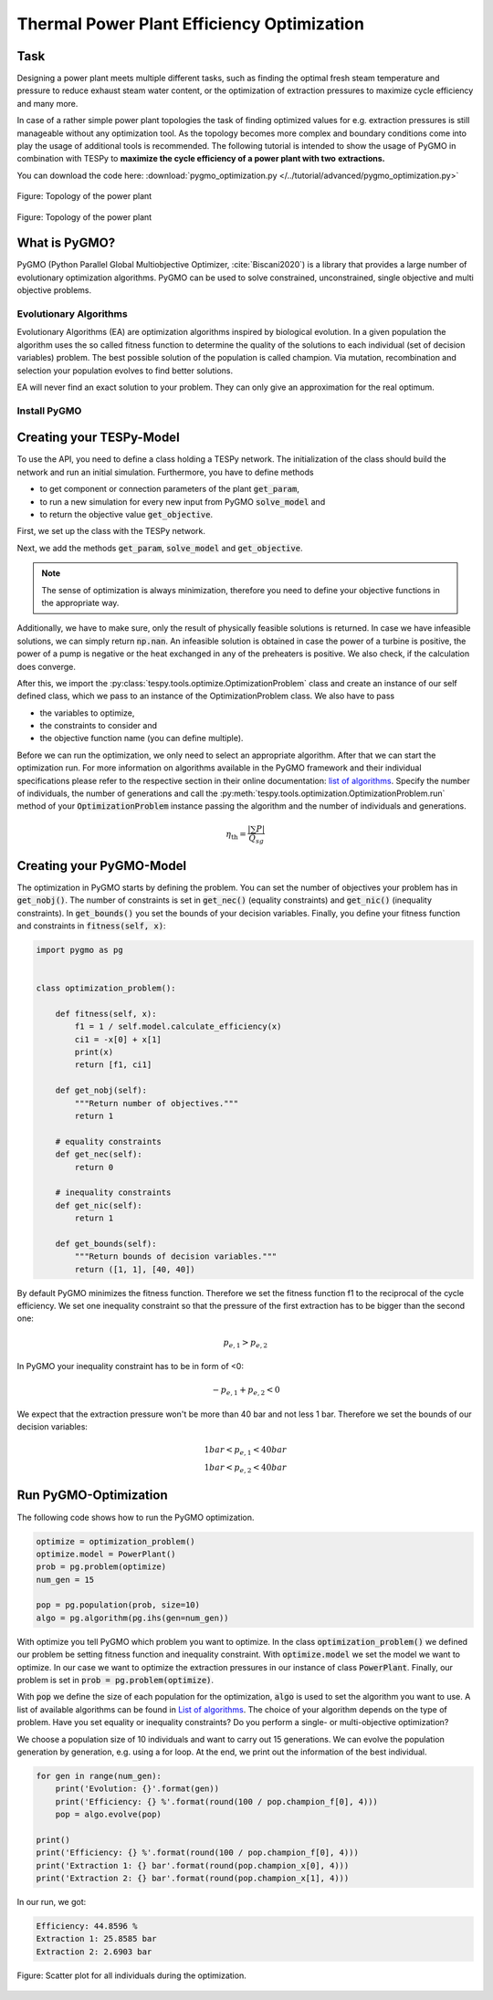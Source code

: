 .. _tespy_tutorial_pygmo_optimization_label:

Thermal Power Plant Efficiency Optimization
-------------------------------------------

Task
^^^^
Designing a power plant meets multiple different tasks, such as finding the
optimal fresh steam temperature and pressure to reduce exhaust steam water
content, or the optimization of extraction pressures to maximize cycle
efficiency and many more.

In case of a rather simple power plant topologies the task of finding
optimized values for e.g. extraction pressures is still manageable without any
optimization tool. As the topology becomes more complex and boundary
conditions come into play the usage of additional tools is recommended. The
following tutorial is intended to show the usage of PyGMO in combination with
TESPy to **maximize the cycle efficiency of a power plant with two**
**extractions.**

You can download the code here:
:download:`pygmo_optimization.py </../tutorial/advanced/pygmo_optimization.py>`

.. figure:: /_static/images/tutorials/pygmo_optimization/flowsheet.svg
    :align: center
    :alt: Topology of the power plant
    :figclass: only-light

    Figure: Topology of the power plant

.. figure:: /_static/images/tutorials/pygmo_optimization/flowsheet_darkmode.svg
    :align: center
    :alt: Topology of the power plant
    :figclass: only-dark

    Figure: Topology of the power plant

What is PyGMO?
^^^^^^^^^^^^^^

PyGMO (Python Parallel Global Multiobjective Optimizer, :cite:`Biscani2020`) is
a library that provides a large number of evolutionary optimization algorithms.
PyGMO can be used to solve constrained, unconstrained, single objective and
multi objective problems.

Evolutionary Algorithms
+++++++++++++++++++++++

Evolutionary Algorithms (EA) are optimization algorithms inspired by biological
evolution. In a given population the algorithm uses the so called fitness
function to determine the quality of the solutions to each individual (set of
decision variables) problem. The best possible solution of the population is
called champion. Via mutation, recombination and selection your population
evolves to find better solutions.

EA will never find an exact solution to your problem. They can only give an
approximation for the real optimum.

Install PyGMO
+++++++++++++

.. tab-set::

   .. tab-item:: conda

        With the conda package manager PyGMO is available for Linux, OSX and
        Windows thanks to the infrastructure of
        `conda-forge <https://conda-forge.org/>`_:

        .. code-block:: bash

            conda install -c conda-forge pygmo


        Windows user can perform an installation from source as an alternative
        to conda. For further information on this process we recommend the
        `PyGMO installation <https://esa.github.io/pygmo2/install.html#installation-from-source>`__
        accordingly.


   .. tab-item:: pip (Linux only!)

        On Linux you also have the option to use the
        `pip <https://pip.pypa.io/en/stable/>`_ package installer:

        .. code-block:: bash

            pip install pygmo

Creating your TESPy-Model
^^^^^^^^^^^^^^^^^^^^^^^^^
To use the API, you need to define a class holding a TESPy network. The
initialization of the class should build the network and run an initial
simulation. Furthermore, you have to define methods

- to get component or connection parameters of the plant :code:`get_param`,
- to run a new simulation for every new input from PyGMO :code:`solve_model`
  and
- to return the objective value :code:`get_objective`.

First, we set up the class with the TESPy network.

.. dropdown:: Display source code for the PowerPlant class

    .. code-block:: python

        from tespy.networks import Network
        from tespy.components import (
            Turbine, Splitter, Merge, Condenser, Pump, Sink, Source,
            HeatExchangerSimple, Desuperheater, CycleCloser
        )
        from tespy.connections import Connection, Bus
        from tespy.tools import logger
        import logging

        import numpy as np


        logger.define_logging(screen_level=logging.ERROR)


        class PowerPlant():

            def __init__(self):
                self.nw = Network(
                    fluids=['BICUBIC::water'],
                    p_unit='bar', T_unit='C', h_unit='kJ / kg',
                    iterinfo=False)
                # components
                # main cycle
                eco = HeatExchangerSimple('economizer')
                eva = HeatExchangerSimple('evaporator')
                sup = HeatExchangerSimple('superheater')
                cc = CycleCloser('cycle closer')
                hpt = Turbine('high pressure turbine')
                sp1 = Splitter('splitter 1', num_out=2)
                mpt = Turbine('mid pressure turbine')
                sp2 = Splitter('splitter 2', num_out=2)
                lpt = Turbine('low pressure turbine')
                con = Condenser('condenser')
                pu1 = Pump('feed water pump')
                fwh1 = Condenser('feed water preheater 1')
                fwh2 = Condenser('feed water preheater 2')
                dsh = Desuperheater('desuperheater')
                me2 = Merge('merge2', num_in=2)
                pu2 = Pump('feed water pump 2')
                pu3 = Pump('feed water pump 3')
                me = Merge('merge', num_in=2)

                # cooling water
                cwi = Source('cooling water source')
                cwo = Sink('cooling water sink')

                # connections
                # main cycle
                cc_hpt = Connection(cc, 'out1', hpt, 'in1', label='feed steam')
                hpt_sp1 = Connection(hpt, 'out1', sp1, 'in1', label='extraction1')
                sp1_mpt = Connection(sp1, 'out1', mpt, 'in1', state='g')
                mpt_sp2 = Connection(mpt, 'out1', sp2, 'in1', label='extraction2')
                sp2_lpt = Connection(sp2, 'out1', lpt, 'in1')
                lpt_con = Connection(lpt, 'out1', con, 'in1')
                con_pu1 = Connection(con, 'out1', pu1, 'in1')
                pu1_fwh1 = Connection(pu1, 'out1', fwh1, 'in2')
                fwh1_me = Connection(fwh1, 'out2', me, 'in1', state='l')
                me_fwh2 = Connection(me, 'out1', fwh2, 'in2', state='l')
                fwh2_dsh = Connection(fwh2, 'out2', dsh, 'in2', state='l')
                dsh_me2 = Connection(dsh, 'out2', me2, 'in1')
                me2_eco = Connection(me2, 'out1', eco, 'in1', state='l')
                eco_eva = Connection(eco, 'out1', eva, 'in1')
                eva_sup = Connection(eva, 'out1', sup, 'in1')
                sup_cc = Connection(sup, 'out1', cc, 'in1')

                self.nw.add_conns(cc_hpt, hpt_sp1, sp1_mpt, mpt_sp2, sp2_lpt,
                                lpt_con, con_pu1, pu1_fwh1, fwh1_me, me_fwh2,
                                fwh2_dsh, dsh_me2, me2_eco, eco_eva, eva_sup, sup_cc)

                # cooling water
                cwi_con = Connection(cwi, 'out1', con, 'in2')
                con_cwo = Connection(con, 'out2', cwo, 'in1')

                self.nw.add_conns(cwi_con, con_cwo)

                # preheating
                sp1_dsh = Connection(sp1, 'out2', dsh, 'in1')
                dsh_fwh2 = Connection(dsh, 'out1', fwh2, 'in1')
                fwh2_pu2 = Connection(fwh2, 'out1', pu2, 'in1')
                pu2_me2 = Connection(pu2, 'out1', me2, 'in2')

                sp2_fwh1 = Connection(sp2, 'out2', fwh1, 'in1')
                fwh1_pu3 = Connection(fwh1, 'out1', pu3, 'in1')
                pu3_me = Connection(pu3, 'out1', me, 'in2')

                self.nw.add_conns(sp1_dsh, dsh_fwh2, fwh2_pu2, pu2_me2,
                                sp2_fwh1, fwh1_pu3, pu3_me)

                # busses
                # power bus
                self.power = Bus('power')
                self.power.add_comps(
                    {'comp': hpt, 'char': -1}, {'comp': mpt, 'char': -1},
                    {'comp': lpt, 'char': -1}, {'comp': pu1, 'char': -1},
                    {'comp': pu2, 'char': -1}, {'comp': pu3, 'char': -1})

                # heating bus
                self.heat = Bus('heat')
                self.heat.add_comps(
                    {'comp': eco, 'char': 1}, {'comp': eva, 'char': 1},
                    {'comp': sup, 'char': 1})

                self.nw.add_busses(self.power, self.heat)

                # parametrization
                # components
                hpt.set_attr(eta_s=0.9)
                mpt.set_attr(eta_s=0.9)
                lpt.set_attr(eta_s=0.9)

                pu1.set_attr(eta_s=0.8)
                pu2.set_attr(eta_s=0.8)
                pu3.set_attr(eta_s=0.8)

                eco.set_attr(pr=0.99)
                eva.set_attr(pr=0.99)
                sup.set_attr(pr=0.99)

                con.set_attr(pr1=1, pr2=0.99, ttd_u=5)
                fwh1.set_attr(pr1=1, pr2=0.99, ttd_u=5)
                fwh2.set_attr(pr1=1, pr2=0.99, ttd_u=5)
                dsh.set_attr(pr1=0.99, pr2=0.99)

                # connections
                eco_eva.set_attr(x=0)
                eva_sup.set_attr(x=1)

                cc_hpt.set_attr(m=200, T=650, p=100, fluid={'water': 1})
                hpt_sp1.set_attr(p=20)
                mpt_sp2.set_attr(p=3)
                lpt_con.set_attr(p=0.05)

                cwi_con.set_attr(T=20, p=10, fluid={'water': 1})

            def calculate_efficiency(self, x):
                # set extraction pressure
                self.nw.get_conn('extraction1').set_attr(p=x[0])
                self.nw.get_conn('extraction2').set_attr(p=x[1])

                self.nw.solve('design')

                # components are saved in a DataFrame, column 'object' holds the
                # component instances
                for cp in self.nw.comps['object']:
                    if isinstance(cp, Condenser) or isinstance(cp, Desuperheater):
                        if cp.Q.val > 0:
                            return np.nan
                    elif isinstance(cp, Pump):
                        if cp.P.val < 0:
                            return np.nan
                    elif isinstance(cp, Turbine):
                        if cp.P.val > 0:
                            return np.nan

                if self.nw.res[-1] > 1e-3 or self.nw.lin_dep:
                    return np.nan
                else:
                    return self.nw.busses['power'].P.val / self.nw.busses['heat'].P.val

Next, we add the methods :code:`get_param`, :code:`solve_model` and
:code:`get_objective`.

.. note::

    The sense of optimization is always minimization, therefore you need to
    define your objective functions in the appropriate way.

Additionally, we have to make sure, only the result of physically feasible
solutions is returned. In case we have infeasible solutions, we can simply
return :code:`np.nan`. An infeasible solution is obtained in case the power
of a turbine is positive, the power of a pump is negative or the heat exchanged
in any of the preheaters is positive. We also check, if the calculation does
converge.

After this, we import the :py:class:`tespy.tools.optimize.OptimizationProblem`
class and create an instance of our self defined class, which we pass to an
instance of the OptimizationProblem class. We also have to pass

- the variables to optimize,
- the constraints to consider and
- the objective function name (you can define multiple).

Before we can run the optimization, we only need to select an appropriate
algorithm. After that we can start the optimization run. For more information
on algorithms available in the PyGMO framework and their individual
specifications please refer to the respective section in their online
documentation:
`list of algorithms <https://esa.github.io/pagmo2/overview.html#list-of-algorithms>`__.
Specify the number of individuals, the number of generations and call the
:py:meth:`tespy.tools.optimization.OptimizationProblem.run` method of your
:code:`OptimizationProblem` instance passing the algorithm and the number
of individuals and generations.

.. math::

    \eta_\mathrm{th}=\frac{|\sum P|}{\dot{Q}_{sg}}

Creating your PyGMO-Model
^^^^^^^^^^^^^^^^^^^^^^^^^

The optimization in PyGMO starts by defining the problem. You can set the
number of objectives your problem has in :code:`get_nobj()`. The number of
constraints is set in :code:`get_nec()` (equality constraints) and
:code:`get_nic()` (inequality constraints). In :code:`get_bounds()` you set the
bounds of your decision variables. Finally, you define your fitness function
and constraints in :code:`fitness(self, x)`:

.. code-block:: python

    import pygmo as pg


    class optimization_problem():

        def fitness(self, x):
            f1 = 1 / self.model.calculate_efficiency(x)
            ci1 = -x[0] + x[1]
            print(x)
            return [f1, ci1]

        def get_nobj(self):
            """Return number of objectives."""
            return 1

        # equality constraints
        def get_nec(self):
            return 0

        # inequality constraints
        def get_nic(self):
            return 1

        def get_bounds(self):
            """Return bounds of decision variables."""
            return ([1, 1], [40, 40])

By default PyGMO minimizes the fitness function. Therefore we set the fitness
function f1 to the reciprocal of the cycle efficiency. We set one inequality
constraint so that the pressure of the first extraction has to be bigger than
the second one:

.. math::

    p_{e,1} > p_{e,2}

In PyGMO your inequality constraint has to be in form of <0:

.. math::

    - p_{e,1} + p_{e,2} < 0

We expect that the extraction pressure won't be more than 40 bar and not less
1 bar. Therefore we set the bounds of our decision variables:

.. math::

    1 bar < p_{e,1} < 40 bar\\
    1 bar < p_{e,2} < 40 bar


Run PyGMO-Optimization
^^^^^^^^^^^^^^^^^^^^^^

The following code shows how to run the PyGMO optimization.

.. code-block:: python

    optimize = optimization_problem()
    optimize.model = PowerPlant()
    prob = pg.problem(optimize)
    num_gen = 15

    pop = pg.population(prob, size=10)
    algo = pg.algorithm(pg.ihs(gen=num_gen))


With optimize you tell PyGMO which problem you want to optimize. In the class
:code:`optimization_problem()` we defined our problem be setting fitness
function and inequality constraint. With :code:`optimize.model` we set the
model we want to optimize. In our case we want to optimize the extraction
pressures in our instance of class :code:`PowerPlant`. Finally, our problem is
set in :code:`prob = pg.problem(optimize)`.

With :code:`pop` we define the size of each population for the optimization,
:code:`algo` is used to set the algorithm you want to use. A list of available
algorithms can be found in
`List of algorithms <https://esa.github.io/pygmo2/overview.html#list-of-algorithms>`_.
The choice of your algorithm depends on the type of problem. Have you set
equality or inequality constraints? Do you perform a single- or
multi-objective optimization?

We choose a population size of 10 individuals and want to carry out 15
generations. We can evolve the population generation by generation, e.g. using
a for loop. At the end, we print out the information of the best individual.

.. code-block:: python

    for gen in range(num_gen):
        print('Evolution: {}'.format(gen))
        print('Efficiency: {} %'.format(round(100 / pop.champion_f[0], 4)))
        pop = algo.evolve(pop)

    print()
    print('Efficiency: {} %'.format(round(100 / pop.champion_f[0], 4)))
    print('Extraction 1: {} bar'.format(round(pop.champion_x[0], 4)))
    print('Extraction 2: {} bar'.format(round(pop.champion_x[1], 4)))

In our run, we got:

.. code:: bash

    Efficiency: 44.8596 %
    Extraction 1: 25.8585 bar
    Extraction 2: 2.6903 bar


.. figure:: /api/_images/scatterplot_efficiency_optimization.svg
    :align: center

    Figure: Scatter plot for all individuals during the optimization.
